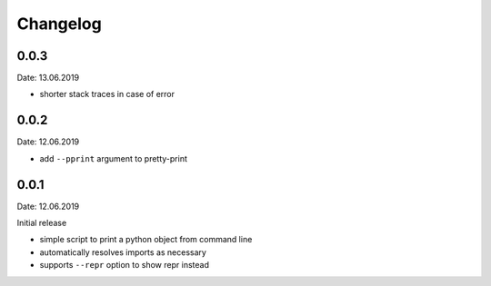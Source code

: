 Changelog
---------

0.0.3
~~~~~
Date: 13.06.2019

- shorter stack traces in case of error


0.0.2
~~~~~
Date: 12.06.2019

- add ``--pprint`` argument to pretty-print


0.0.1
~~~~~
Date: 12.06.2019

Initial release

- simple script to print a python object from command line
- automatically resolves imports as necessary
- supports ``--repr`` option to show repr instead
